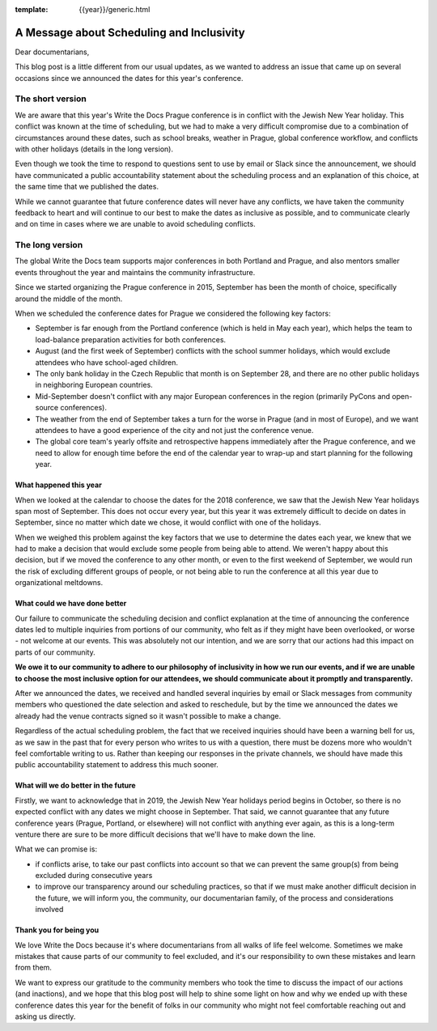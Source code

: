 :template: {{year}}/generic.html

.. post:: May 10, 2018
   :tags: prague-2018, dates, news, cfp

A Message about Scheduling and Inclusivity
==========================================

Dear documentarians,

This blog post is a little different from our usual updates, as we wanted to address an issue that came up on several occasions since we announced the dates for this year's conference.

The short version
-----------------

We are aware that this year's Write the Docs Prague conference is in conflict with the Jewish New Year holiday.
This conflict was known at the time of scheduling, but we had to make a very difficult compromise due to a combination of circumstances around these dates, such as school breaks, weather in Prague, global conference workflow, and conflicts with other holidays (details in the long version).

Even though we took the time to respond to questions sent to use by email or Slack since the announcement, we should have communicated a public accountability statement about the scheduling process and an explanation of this choice, at the same time that we published the dates.

While we cannot guarantee that future conference dates will never have any conflicts, we have taken the community feedback to heart and will continue to our best to make the dates as inclusive as possible, and to communicate clearly and on time in cases where we are unable to avoid scheduling conflicts.

The long version
----------------

The global Write the Docs team supports major conferences in both Portland and Prague, and also mentors smaller events throughout the year and maintains the community infrastructure.

Since we started organizing the Prague conference in 2015, September has been the month of choice, specifically around the middle of the month.

When we scheduled the conference dates for Prague we considered the following key factors:

- September is far enough from the Portland conference (which is held in May each year), which helps the team to load-balance preparation activities for both conferences.
- August (and the first week of September) conflicts with the school summer holidays, which would exclude attendees who have school-aged children.
- The only bank holiday in the Czech Republic that month is on September 28, and there are no other public holidays in neighboring European countries.
- Mid-September doesn't conflict with any major European conferences in the region (primarily PyCons and open-source conferences).
- The weather from the end of September takes a turn for the worse in Prague (and in most of Europe), and we want attendees to have a good experience of the city and not just the conference venue.
- The global core team's yearly offsite and retrospective happens immediately after the Prague conference, and we need to allow for enough time before the end of the calendar year to wrap-up and start planning for the following year.

What happened this year
~~~~~~~~~~~~~~~~~~~~~~~

When we looked at the calendar to choose the dates for the 2018 conference, we saw that the Jewish New Year holidays span most  of September.
This does not occur every year, but this year it was extremely difficult to decide on dates in September, since no matter which date we chose, it would conflict with one of the holidays.

When we weighed this problem against the key factors that we use to determine the dates each year, we knew that we had to make a decision that would exclude some people from being able to attend.
We weren't happy about this decision, but if we moved the conference to any other month, or even to the first weekend of September, we would run the risk of excluding different groups of people, or not being able to run the conference at all this year due to organizational meltdowns.

What could we have done better
~~~~~~~~~~~~~~~~~~~~~~~~~~~~~~

Our failure to communicate the scheduling decision and conflict explanation at the time of announcing the conference dates led to multiple inquiries from portions of our community, who felt as if they might have been overlooked, or worse - not welcome at our events. This was absolutely not our intention, and we are sorry that our actions had this impact on parts of our community.

**We owe it to our community to adhere to our philosophy of inclusivity in how we run our events, and if we are unable to choose the most inclusive option for our attendees, we should communicate about it promptly and transparently.**

After we announced the dates, we received and handled several inquiries by email or Slack messages from community members who questioned the date selection and asked to reschedule, but by the time we announced the dates we already had the venue contracts signed so it wasn't possible to make a change.

Regardless of the actual scheduling problem, the fact that we received inquiries should have been a warning bell for us, as we saw in the past that for every person who writes to us with a question, there must be dozens more who wouldn't feel comfortable writing to us. Rather than keeping our responses in the private channels, we should have made this public accountability statement to address this much sooner.

What will we do better in the future
~~~~~~~~~~~~~~~~~~~~~~~~~~~~~~~~~~~~

Firstly, we want to acknowledge that in 2019, the Jewish New Year holidays period begins in October, so there is no expected conflict with any dates we might choose in September.
That said, we cannot guarantee that any future conference years (Prague, Portland, or elsewhere) will not conflict with anything ever again, as this is a long-term venture there are sure to be more difficult decisions that we'll have to make down the line.

What we can promise is:

- if conflicts arise, to take our past conflicts into account so that we can prevent the same group(s) from being excluded during consecutive years
- to improve our transparency around our scheduling practices, so that if we must make another difficult decision in the future, we will inform you, the community, our documentarian family, of the process and considerations involved

Thank you for being you
~~~~~~~~~~~~~~~~~~~~~~~

We love Write the Docs because it's where documentarians from all walks of life feel welcome.
Sometimes we make mistakes that cause parts of our community to feel excluded, and it's our responsibility to own these mistakes and learn from them.

We want to express our gratitude to the community members who took the time to discuss the impact of our actions (and inactions), and we hope that this blog post will help to shine some light on how and why we ended up with these conference dates this year for the benefit of folks in our community who might not feel comfortable reaching out and asking us directly.

